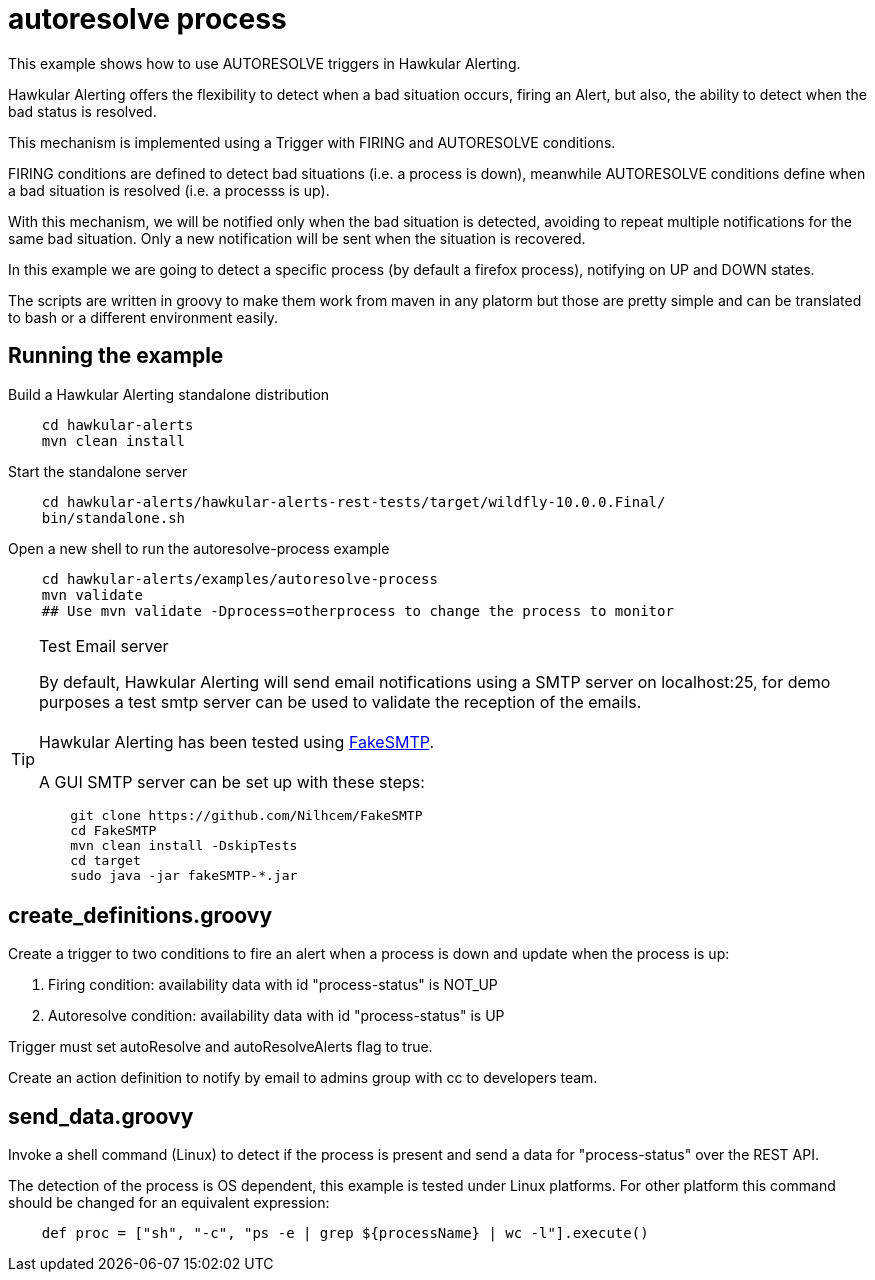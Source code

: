 = autoresolve process

This example shows how to use AUTORESOLVE triggers in Hawkular Alerting.

Hawkular Alerting offers the flexibility to detect when a bad situation occurs, firing an Alert, but also,
the ability to detect when the bad status is resolved.

This mechanism is implemented using a Trigger with FIRING and AUTORESOLVE conditions.

FIRING conditions are defined to detect bad situations (i.e. a process is down), meanwhile AUTORESOLVE conditions
define when a bad situation is resolved (i.e. a processs is up).

With this mechanism, we will be notified only when the bad situation is detected, avoiding to repeat multiple
notifications for the same bad situation. Only a new notification will be sent when the situation is recovered.

In this example we are going to detect a specific process (by default a firefox process), notifying on UP and DOWN
states.

The scripts are written in groovy to make them work from maven in any platorm but those are pretty simple and can be
translated to bash or a different environment easily.

== Running the example

Build a Hawkular Alerting standalone distribution

[source,shell,subs="+attributes"]
----
    cd hawkular-alerts
    mvn clean install
----

Start the standalone server

[source,shell,subs="+attributes"]
----
    cd hawkular-alerts/hawkular-alerts-rest-tests/target/wildfly-10.0.0.Final/
    bin/standalone.sh
----

Open a new shell to run the autoresolve-process example

[source,shell,subs="+attributes"]
----
    cd hawkular-alerts/examples/autoresolve-process
    mvn validate
    ## Use mvn validate -Dprocess=otherprocess to change the process to monitor
----

[TIP]
.Test Email server
==================
By default, Hawkular Alerting will send email notifications using a SMTP server on localhost:25, for demo purposes
 a test smtp server can be used to validate the reception of the emails. +
  +
Hawkular Alerting has been tested using
  https://nilhcem.github.io/FakeSMTP/[FakeSMTP]. +
  +
A GUI SMTP server can be set up with these steps:
[source,shell,subs="+attributes"]
----
    git clone https://github.com/Nilhcem/FakeSMTP
    cd FakeSMTP
    mvn clean install -DskipTests
    cd target
    sudo java -jar fakeSMTP-*.jar
----
==================

== create_definitions.groovy

Create a trigger to two conditions to fire an alert when a process is down and update when the process is up:

    . Firing condition: availability data with id "process-status" is NOT_UP
    . Autoresolve condition: availability data with id "process-status" is UP

Trigger must set autoResolve and autoResolveAlerts flag to true.

Create an action definition to notify by email to admins group with cc to developers team.

== send_data.groovy

Invoke a shell command (Linux) to detect if the process is present and send a data for "process-status" over the REST
 API.

The detection of the process is OS dependent, this example is tested under Linux platforms.
For other platform this command should be changed for an equivalent expression:

[source,shell,subs="+attributes"]
----
    def proc = ["sh", "-c", "ps -e | grep ${processName} | wc -l"].execute()
----
